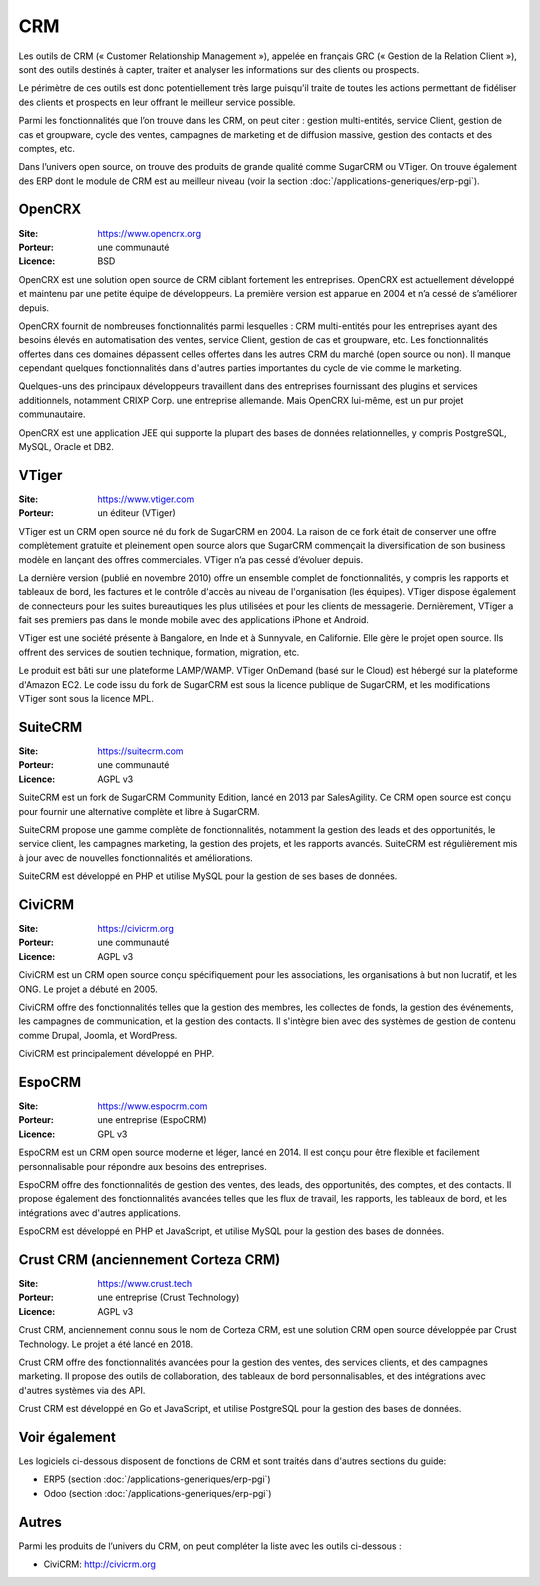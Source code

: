 CRM
===

Les outils de CRM (« Customer Relationship Management »), appelée en français GRC (« Gestion de la Relation Client »), sont des outils destinés à capter, traiter et analyser les informations sur des clients ou prospects.

Le périmètre de ces outils est donc potentiellement très large puisqu’il traite de toutes les actions permettant de fidéliser des clients et prospects en leur offrant le meilleur service possible.

Parmi les fonctionnalités que l’on trouve dans les CRM, on peut citer : gestion multi-entités, service Client, gestion de cas et groupware, cycle des ventes, campagnes de marketing et de diffusion massive, gestion des contacts et des comptes, etc.

Dans l’univers open source, on trouve des produits de grande qualité comme SugarCRM ou VTiger. On trouve également des ERP dont le module de CRM est au meilleur niveau (voir la section :doc:`/applications-generiques/erp-pgi`).


OpenCRX
-------

:Site: https://www.opencrx.org
:Porteur: une communauté
:Licence: BSD

OpenCRX est une solution open source de CRM ciblant fortement les entreprises. OpenCRX est actuellement développé et maintenu par une petite équipe de développeurs. La première version est apparue en 2004 et n’a cessé de s’améliorer depuis.

OpenCRX fournit de nombreuses fonctionnalités parmi lesquelles : CRM multi-entités pour les entreprises ayant des besoins élevés en automatisation des ventes, service Client, gestion de cas et groupware, etc. Les fonctionnalités offertes dans ces domaines dépassent celles offertes dans les autres CRM du marché (open source ou non). Il manque cependant quelques fonctionnalités dans d'autres parties importantes du cycle de vie comme le marketing.

Quelques-uns des principaux développeurs travaillent dans des entreprises fournissant des plugins et services additionnels, notamment CRIXP Corp. une entreprise allemande. Mais OpenCRX lui-même, est un pur projet communautaire.

OpenCRX est une application JEE qui supporte la plupart des bases de données relationnelles, y compris PostgreSQL, MySQL, Oracle et DB2.


VTiger
------

:Site: https://www.vtiger.com
:Porteur: un éditeur (VTiger)

VTiger est un CRM open source né du fork de SugarCRM en 2004. La raison de ce fork était de conserver une offre complètement gratuite et pleinement open source alors que SugarCRM commençait la diversification de son business modèle en lançant des offres commerciales. VTiger n’a pas cessé d’évoluer depuis.

La dernière version (publié en novembre 2010) offre un ensemble complet de fonctionnalités, y compris les rapports et tableaux de bord, les factures et le contrôle d'accès au niveau de l'organisation (les équipes). VTiger dispose également de connecteurs pour les suites bureautiques les plus utilisées et pour les clients de messagerie. Dernièrement, VTiger a fait ses premiers pas dans le monde mobile avec des applications iPhone et Android.

VTiger est une société présente à Bangalore, en Inde et à Sunnyvale, en Californie. Elle gère le projet open source. Ils offrent des services de soutien technique, formation, migration, etc.

Le produit est bâti sur une plateforme LAMP/WAMP. VTiger OnDemand (basé sur le Cloud) est hébergé sur la plateforme d'Amazon EC2. Le code issu du fork de SugarCRM est sous la licence publique de SugarCRM, et les modifications VTiger sont sous la licence MPL.


SuiteCRM
--------

:Site: https://suitecrm.com
:Porteur: une communauté
:Licence: AGPL v3

SuiteCRM est un fork de SugarCRM Community Edition, lancé en 2013 par SalesAgility. Ce CRM open source est conçu pour fournir une alternative complète et libre à SugarCRM.

SuiteCRM propose une gamme complète de fonctionnalités, notamment la gestion des leads et des opportunités, le service client, les campagnes marketing, la gestion des projets, et les rapports avancés. SuiteCRM est régulièrement mis à jour avec de nouvelles fonctionnalités et améliorations.

SuiteCRM est développé en PHP et utilise MySQL pour la gestion de ses bases de données.


CiviCRM
-------

:Site: https://civicrm.org
:Porteur: une communauté
:Licence: AGPL v3

CiviCRM est un CRM open source conçu spécifiquement pour les associations, les organisations à but non lucratif, et les ONG. Le projet a débuté en 2005.

CiviCRM offre des fonctionnalités telles que la gestion des membres, les collectes de fonds, la gestion des événements, les campagnes de communication, et la gestion des contacts. Il s'intègre bien avec des systèmes de gestion de contenu comme Drupal, Joomla, et WordPress.

CiviCRM est principalement développé en PHP.


EspoCRM
-------

:Site: https://www.espocrm.com
:Porteur: une entreprise (EspoCRM)
:Licence: GPL v3

EspoCRM est un CRM open source moderne et léger, lancé en 2014. Il est conçu pour être flexible et facilement personnalisable pour répondre aux besoins des entreprises.

EspoCRM offre des fonctionnalités de gestion des ventes, des leads, des opportunités, des comptes, et des contacts. Il propose également des fonctionnalités avancées telles que les flux de travail, les rapports, les tableaux de bord, et les intégrations avec d'autres applications.

EspoCRM est développé en PHP et JavaScript, et utilise MySQL pour la gestion des bases de données.


Crust CRM (anciennement Corteza CRM)
------------------------------------

:Site: https://www.crust.tech
:Porteur: une entreprise (Crust Technology)
:Licence: AGPL v3

Crust CRM, anciennement connu sous le nom de Corteza CRM, est une solution CRM open source développée par Crust Technology. Le projet a été lancé en 2018.

Crust CRM offre des fonctionnalités avancées pour la gestion des ventes, des services clients, et des campagnes marketing. Il propose des outils de collaboration, des tableaux de bord personnalisables, et des intégrations avec d'autres systèmes via des API.

Crust CRM est développé en Go et JavaScript, et utilise PostgreSQL pour la gestion des bases de données.


Voir également
--------------

Les logiciels ci-dessous disposent de fonctions de CRM et sont traités dans d'autres sections du guide:

- ERP5 (section :doc:`/applications-generiques/erp-pgi`)
- Odoo (section :doc:`/applications-generiques/erp-pgi`)


Autres
------

Parmi les produits de l’univers du CRM, on peut compléter la liste avec les outils ci-dessous :

- CiviCRM: http://civicrm.org
